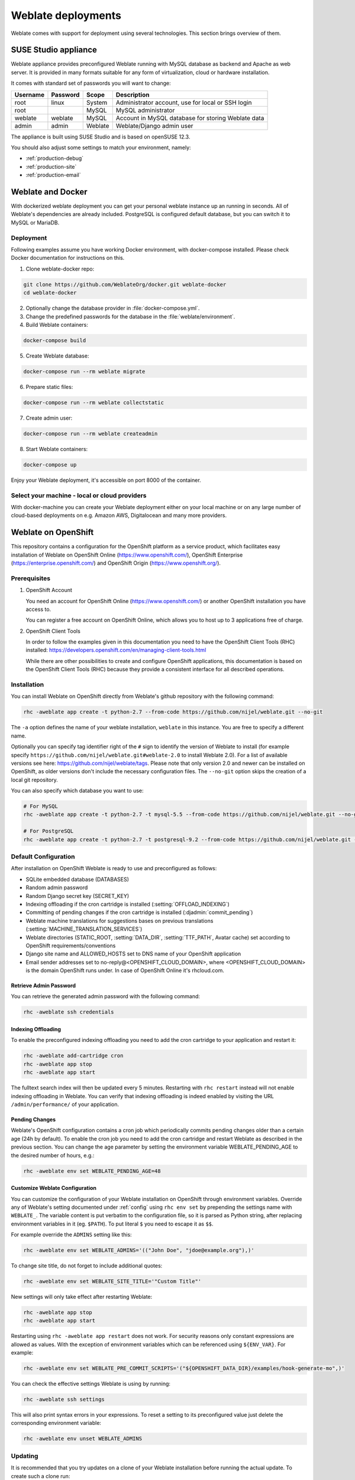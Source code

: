 .. _deployments:

Weblate deployments
===================

Weblate comes with support for deployment using several technologies. This
section brings overview of them.

.. _appliance:

SUSE Studio appliance
---------------------

Weblate appliance provides preconfigured Weblate running with MySQL database as
backend and Apache as web server. It is provided in many formats suitable for
any form of virtualization, cloud or hardware installation.

It comes with standard set of passwords you will want to change:

======== ======== ======= ==================================================
Username Password Scope   Description
======== ======== ======= ==================================================
root     linux    System  Administrator account, use for local or SSH login
root              MySQL   MySQL administrator
weblate  weblate  MySQL   Account in MySQL database for storing Weblate data
admin    admin    Weblate Weblate/Django admin user
======== ======== ======= ==================================================

The appliance is built using SUSE Studio and is based on openSUSE 12.3.

You should also adjust some settings to match your environment, namely:

* :ref:`production-debug`
* :ref:`production-site`
* :ref:`production-email`

.. _docker:

Weblate and Docker
------------------

With dockerized weblate deployment you can get your personal weblate instance
up an running in seconds. All of Weblate's dependencies are already included.
PostgreSQL is configured default database, but you can switch it to MySQL or
MariaDB.

Deployment
++++++++++

Following examples assume you have working Docker environment, with
docker-compose installed. Please check Docker documentation for instructions on
this.

1. Clone weblate-docker repo:

.. code-block:: sh

    git clone https://github.com/WeblateOrg/docker.git weblate-docker
    cd weblate-docker

2. Optionally change the database provider in :file:`docker-compose.yml`.

3. Change the predefined passwords for the database
   in the :file:`weblate/environment`.

4. Build Weblate containers:

.. code-block:: sh

    docker-compose build

5. Create Weblate database:

.. code-block:: sh

    docker-compose run --rm weblate migrate

6. Prepare static files:

.. code-block:: sh

    docker-compose run --rm weblate collectstatic

7. Create admin user:

.. code-block:: sh

    docker-compose run --rm weblate createadmin

8. Start Weblate containers:

.. code-block:: sh

    docker-compose up

Enjoy your Weblate deployment, it's accessible on port 8000 of the container.

.. seealso:: :ref:`invoke-manage`

Select your machine - local or cloud providers
++++++++++++++++++++++++++++++++++++++++++++++

With docker-machine you can create your Weblate deployment either on your local
machine or on any large number of cloud-based deployments on e.g. Amazon AWS,
Digitalocean and many more providers.

.. _openshift:

Weblate on OpenShift
--------------------

This repository contains a configuration for the OpenShift platform as a
service product, which facilitates easy installation of Weblate on OpenShift
Online (https://www.openshift.com/), OpenShift Enterprise
(https://enterprise.openshift.com/) and OpenShift Origin
(https://www.openshift.org/).

Prerequisites
+++++++++++++

1. OpenShift Account

   You need an account for OpenShift Online (https://www.openshift.com/) or
   another OpenShift installation you have access to.

   You can register a free account on OpenShift Online, which allows you to
   host up to 3 applications free of charge.

2. OpenShift Client Tools

   In order to follow the examples given in this documentation you need to have
   the OpenShift Client Tools (RHC) installed:
   https://developers.openshift.com/en/managing-client-tools.html

   While there are other possibilities to create and configure OpenShift
   applications, this documentation is based on the OpenShift Client Tools
   (RHC) because they provide a consistent interface for all described
   operations.

Installation
++++++++++++

You can install Weblate on OpenShift directly from Weblate's github repository
with the following command:

.. code-block:: sh

    rhc -aweblate app create -t python-2.7 --from-code https://github.com/nijel/weblate.git --no-git

The ``-a`` option defines the name of your weblate installation, ``weblate`` in
this instance. You are free to specify a different name.

Optionally you can specify tag identifier right of the ``#`` sign to identify
the version of Weblate to install (for example specify
``https://github.com/nijel/weblate.git#weblate-2.0`` to install Weblate 2.0).
For a list of available versions see here:
https://github.com/nijel/weblate/tags. Please note that only version 2.0 and
newer can be installed on OpenShift, as older versions don't include the
necessary configuration files. The ``--no-git`` option skips the creation of a
local git repository.

You can also specify which database you want to use:

.. code-block:: sh

    # For MySQL
    rhc -aweblate app create -t python-2.7 -t mysql-5.5 --from-code https://github.com/nijel/weblate.git --no-git

    # For PostgreSQL
    rhc -aweblate app create -t python-2.7 -t postgresql-9.2 --from-code https://github.com/nijel/weblate.git --no-git

Default Configuration
+++++++++++++++++++++

After installation on OpenShift Weblate is ready to use and preconfigured as follows:

* SQLite embedded database (DATABASES)
* Random admin password
* Random Django secret key (SECRET_KEY)
* Indexing offloading if the cron cartridge is installed (:setting:`OFFLOAD_INDEXING`)
* Committing of pending changes if the cron cartridge is installed (:djadmin:`commit_pending`)
* Weblate machine translations for suggestions bases on previous translations (:setting:`MACHINE_TRANSLATION_SERVICES`)
* Weblate directories (STATIC_ROOT, :setting:`DATA_DIR`, :setting:`TTF_PATH`, Avatar cache) set according to OpenShift requirements/conventions
* Django site name and ALLOWED_HOSTS set to DNS name of your OpenShift application
* Email sender addresses set to no-reply@<OPENSHIFT_CLOUD_DOMAIN>, where <OPENSHIFT_CLOUD_DOMAIN> is the domain OpenShift runs under. In case of OpenShift Online it's rhcloud.com.

.. seealso:: 
   
   :ref:`customize_config`

Retrieve Admin Password
~~~~~~~~~~~~~~~~~~~~~~~

You can retrieve the generated admin password with the following command:

.. code-block:: sh

    rhc -aweblate ssh credentials

Indexing Offloading
~~~~~~~~~~~~~~~~~~~

To enable the preconfigured indexing offloading you need to add the cron cartridge to your application and restart it:

.. code-block:: sh

    rhc -aweblate add-cartridge cron
    rhc -aweblate app stop
    rhc -aweblate app start

The fulltext search index will then be updated every 5 minutes.
Restarting with ``rhc restart`` instead will not enable indexing offloading in Weblate.
You can verify that indexing offloading is indeed enabled by visiting the URL ``/admin/performance/`` of your application.

Pending Changes
~~~~~~~~~~~~~~~

Weblate's OpenShift configuration contains a cron job which periodically commits pending changes older than a certain age (24h by default).
To enable the cron job you need to add the cron cartridge and restart Weblate as described in the previous section. You can change the age
parameter by setting the environment variable WEBLATE_PENDING_AGE to the desired number of hours, e.g.:

.. code-block:: sh

    rhc -aweblate env set WEBLATE_PENDING_AGE=48

.. _customize_config:

Customize Weblate Configuration
~~~~~~~~~~~~~~~~~~~~~~~~~~~~~~~

You can customize the configuration of your Weblate installation on OpenShift
through environment variables.  Override any of Weblate's setting documented
under :ref:`config` using ``rhc env set`` by prepending the settings name with
``WEBLATE_``. The variable content is put verbatim to the configuration file,
so it is parsed as Python string, after replacing environment variables in it
(eg. ``$PATH``). To put literal ``$`` you need to escape it as ``$$``.

For example override the ``ADMINS`` setting like this:

.. code-block:: sh

    rhc -aweblate env set WEBLATE_ADMINS='(("John Doe", "jdoe@example.org"),)'

To change site title, do not forget to include additional quotes:

.. code-block:: sh

    rhc -aweblate env set WEBLATE_SITE_TITLE='"Custom Title"'

New settings will only take effect after restarting Weblate:

.. code-block:: sh

    rhc -aweblate app stop
    rhc -aweblate app start

Restarting using ``rhc -aweblate app restart`` does not work. For security reasons only constant expressions are allowed as values.
With the exception of environment variables which can be referenced using ``${ENV_VAR}``. For example:

.. code-block:: sh

    rhc -aweblate env set WEBLATE_PRE_COMMIT_SCRIPTS='("${OPENSHIFT_DATA_DIR}/examples/hook-generate-mo",)'

You can check the effective settings Weblate is using by running:

.. code-block:: sh

    rhc -aweblate ssh settings

This will also print syntax errors in your expressions.
To reset a setting to its preconfigured value just delete the corresponding environment variable:

.. code-block:: sh

   rhc -aweblate env unset WEBLATE_ADMINS

.. seealso:: 
   
   :ref:`config`

Updating
++++++++

It is recommended that you try updates on a clone of your Weblate installation before running the actual update.
To create such a clone run:

.. code-block:: sh

    rhc -aweblate2 app create --from-app weblate

Visit the newly given URL with a browser and wait for the install/update page to disappear.

You can update your Weblate installation on OpenShift directly from Weblate's github repository by executing:

.. code-block:: sh

    rhc -aweblate2 ssh update https://github.com/nijel/weblate.git

The identifier right of the ``#`` sign identifies the version of Weblate to install.
For a list of available versions see here: https://github.com/nijel/weblate/tags.
Please note that the update process will not work if you modified the git repository of you weblate installation.
You can force an update by specifying the ``--force`` option to the update script. However any changes you made to the
git repository of your installation will be discarded:

.. code-block:: sh

   rhc -aweblate2 ssh update --force https://github.com/nijel/weblate.git

The ``--force`` option is also needed when downgrading to an older version.
Please note that only version 2.0 and newer can be installed on OpenShift,
as older versions don't include the necessary configuration files.

The update script takes care of the following update steps as described under :ref:`generic-upgrade-instructions`.

* Install any new requirements
* manage.py migrate
* manage.py setupgroups --move
* manage.py setuplang
* manage.py rebuild_index --all
* manage.py collectstatic --noinput


Bitnami Weblate stack
---------------------

Bitnami provides Weblate stack for many platforms at
<https://bitnami.com/stack/weblate>. The setup will be adjusted during
installation, see <https://bitnami.com/stack/weblate/README.txt> for more
documentation.
